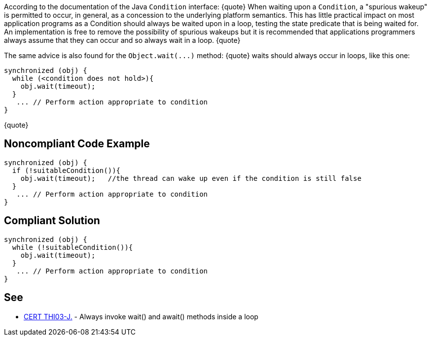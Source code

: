 According to the documentation of the Java `+Condition+` interface:
{quote}
When waiting upon a `+Condition+`, a "spurious wakeup" is permitted to occur, in general, as a concession to the underlying platform semantics. This has little practical impact on most application programs as a Condition should always be waited upon in a loop, testing the state predicate that is being waited for. An implementation is free to remove the possibility of spurious wakeups but it is recommended that applications programmers always assume that they can occur and so always wait in a loop.
{quote}

The same advice is also found for the `+Object.wait(...)+` method:
{quote}
waits should always occur in loops, like this one:

----
synchronized (obj) {
  while (<condition does not hold>){
    obj.wait(timeout); 
  }
   ... // Perform action appropriate to condition
}
----
{quote}


== Noncompliant Code Example

----
synchronized (obj) {
  if (!suitableCondition()){
    obj.wait(timeout);   //the thread can wake up even if the condition is still false
  }
   ... // Perform action appropriate to condition
}
----


== Compliant Solution

----
synchronized (obj) {
  while (!suitableCondition()){
    obj.wait(timeout);
  }
   ... // Perform action appropriate to condition
}
----


== See

* https://wiki.sei.cmu.edu/confluence/x/EzdGBQ[CERT THI03-J.] - Always invoke wait() and await() methods inside a loop

